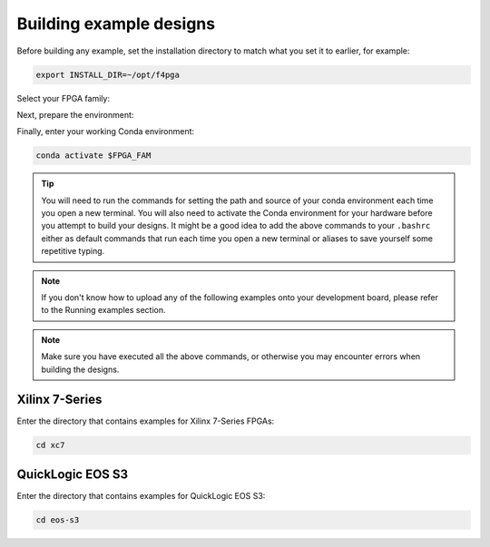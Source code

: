 .. _Building-Examples:

Building example designs
########################

Before building any example, set the installation directory to match what you
set it to earlier, for example:

.. code-block:: bash
   :name: export-install-dir

   export INSTALL_DIR=~/opt/f4pga

Select your FPGA family:

.. tabs::

   .. group-tab:: Artix-7

      .. code-block:: bash
         :name: fpga-fam-xc7

         FPGA_FAM="xc7"

   .. group-tab:: EOS S3

      .. code-block:: bash
         :name: fpga-fam-eos-s3

         FPGA_FAM="eos-s3"

Next, prepare the environment:

.. tabs::

   .. group-tab:: Artix-7

      .. code-block:: bash
         :name: conda-prep-env-xc7

         export PATH="$INSTALL_DIR/$FPGA_FAM/install/bin:$PATH";
         source "$INSTALL_DIR/$FPGA_FAM/conda/etc/profile.d/conda.sh"

   .. group-tab:: EOS S3

      .. code-block:: bash
         :name: conda-prep-env-eos-s3

         export PATH="$INSTALL_DIR/$FPGA_FAM/quicklogic-arch-defs/bin:$PATH";
         source "$INSTALL_DIR/$FPGA_FAM/conda/etc/profile.d/conda.sh"

Finally, enter your working Conda environment:

.. code-block:: bash
   :name: conda-act-env

   conda activate $FPGA_FAM

.. tip::

   You will need to run the commands for setting the path and source of your conda environment
   each time you open a new terminal. You will also need to activate the Conda environment for
   your hardware before you attempt to build your designs. It might be a good idea to add the
   above commands to your ``.bashrc`` either as default commands that run each time you open a
   new terminal or aliases to save yourself some repetitive typing.

.. note::

   If you don't know how to upload any of the following examples onto your
   development board, please refer to the Running examples section.

.. note::

   Make sure you have executed all the above commands, or otherwise you may encounter errors when
   building the designs.


Xilinx 7-Series
===============

Enter the directory that contains examples for Xilinx 7-Series FPGAs:

.. code-block:: bash
   :name: enter-dir-xc7

   cd xc7

.. jinja:: xc7_counter_test
   :file: templates/example.jinja

.. jinja:: xc7_picosoc_demo
   :file: templates/example.jinja

.. jinja:: xc7_litex_demo
   :file: templates/example.jinja

.. jinja:: xc7_linux_litex_demo
   :file: templates/example.jinja

.. jinja:: xc7_timer
   :file: templates/example.jinja

.. jinja:: xc7_pulse_width_led
   :file: templates/example.jinja


QuickLogic EOS S3
=================

Enter the directory that contains examples for QuickLogic EOS S3:

.. code-block:: bash
   :name: enter-dir-eos-s3

   cd eos-s3

.. jinja:: eos-s3_btn_counter
   :file: templates/example.jinja
